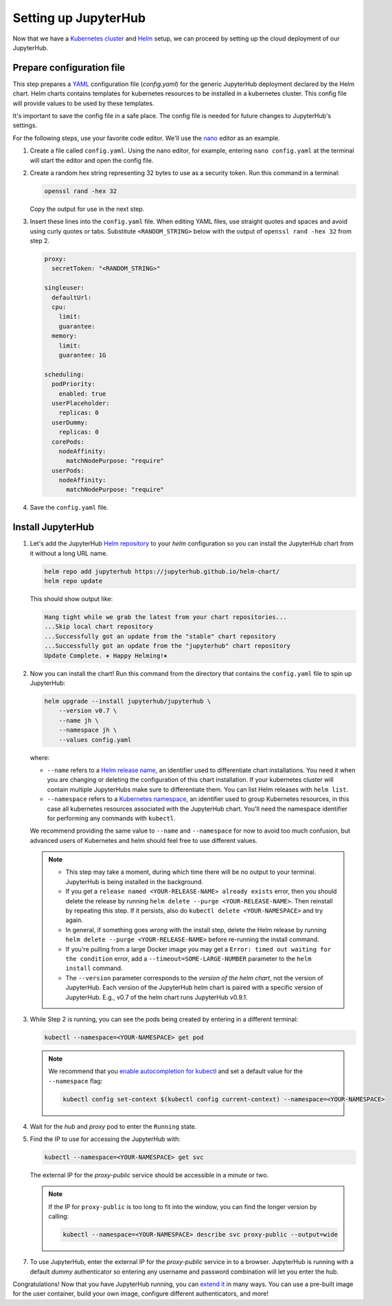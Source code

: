 .. _setup-jupyterhub:

Setting up JupyterHub
=====================

Now that we have a `Kubernetes cluster <create-k8s-cluster.html>`_ and `Helm
<setup-helm.html>`_ setup, we can proceed by setting up the cloud deployment of
our JupyterHub.

Prepare configuration file
--------------------------

This step prepares a `YAML <https://en.wikipedia.org/wiki/YAML>`_ configuration
file (`config.yaml`) for the generic JupyterHub deployment declared by the Helm
chart. Helm charts contains templates for kubernetes resources to be installed
in a kubernetes cluster. This config file will provide values to be used by
these templates.

It's important to save the config file in a safe place. The config file is
needed for future changes to JupyterHub's settings.

For the following steps, use your favorite code editor. We'll use the
`nano <https://en.wikipedia.org/wiki/GNU_nano>`_ editor as an example.

1. Create a file called ``config.yaml``. Using the nano editor, for example,
   entering ``nano config.yaml`` at the terminal will start the editor and
   open the config file.

2. Create a random hex string representing 32 bytes to use as a security token.
   Run this command in a terminal:

   .. code-block:: bash

       openssl rand -hex 32

   Copy the output for use in the next step.

3. Insert these lines into the ``config.yaml`` file. When editing YAML files,
   use straight quotes and spaces and avoid using curly quotes or tabs.
   Substitute ``<RANDOM_STRING>`` below with the output of ``openssl rand -hex
   32`` from step 2.

   .. code-block:: yaml

      proxy:
        secretToken: "<RANDOM_STRING>"

      singleuser:
        defaultUrl:
        cpu:
          limit:
          guarantee:
        memory:
          limit:
          guarantee: 1G

      scheduling:
        podPriority:
          enabled: true
        userPlaceholder:
          replicas: 0
        userDummy:
          replicas: 0
        corePods:
          nodeAffinity:
            matchNodePurpose: "require"
        userPods:
          nodeAffinity:
            matchNodePurpose: "require"


.. Don't put an example here! People will just copy paste that & that's a
   security issue.

4. Save the ``config.yaml`` file.

Install JupyterHub
------------------

1. Let's add the JupyterHub `Helm repository
   <https://jupyterhub.github.io/helm-chart/>`_ to your `helm` configuration so
   you can install the JupyterHub chart from it without a long URL name.

   .. code:: bash

      helm repo add jupyterhub https://jupyterhub.github.io/helm-chart/
      helm repo update

   This should show output like:

   .. code::

      Hang tight while we grab the latest from your chart repositories...
      ...Skip local chart repository
      ...Successfully got an update from the "stable" chart repository
      ...Successfully got an update from the "jupyterhub" chart repository
      Update Complete. ⎈ Happy Helming!⎈

2. Now you can install the chart! Run this command from the directory that contains the
   ``config.yaml`` file to spin up JupyterHub:

   .. code:: bash

      helm upgrade --install jupyterhub/jupyterhub \
          --version v0.7 \
          --name jh \
          --namespace jh \
          --values config.yaml

   where:

   - ``--name`` refers to a `Helm release name
     <https://docs.helm.sh/glossary/#release>`_, an identifier used to
     differentiate chart installations. You need it when you are changing or
     deleting the configuration of this chart installation. If your kubernetes
     cluster will contain multiple JupyterHubs make sure to differentiate them.
     You can list Helm releases with ``helm list``.
   - ``--namespace`` refers to a `Kubernetes namespace
     <https://kubernetes.io/docs/concepts/overview/working-with-objects/namespaces/>`_,
     an identifier used to group Kubernetes resources, in this case all
     kubernetes resources associated with the JupyterHub chart. You'll need the
     namespace identifier for performing any commands with ``kubectl``.

   We recommend providing the same value to ``--name`` and ``--namespace``
   for now to avoid too much confusion, but advanced users of Kubernetes and
   helm should feel free to use different values.

   .. note::
      * This step may take a moment, during which time there will be no output
        to your terminal. JupyterHub is being installed in the background.

      * If you get a ``release named <YOUR-RELEASE-NAME> already exists`` error, then
        you should delete the release by running
        ``helm delete --purge <YOUR-RELEASE-NAME>``. Then reinstall by repeating this
        step. If it persists, also do ``kubectl delete <YOUR-NAMESPACE>`` and try again.

      * In general, if something goes *wrong* with the install step, delete the
        Helm release by running ``helm delete --purge <YOUR-RELEASE-NAME>``
        before re-running the install command.

      * If you're pulling from a large Docker image you may get a
        ``Error: timed out waiting for the condition`` error,
        add a ``--timeout=SOME-LARGE-NUMBER``
        parameter to the ``helm install`` command.

      * The ``--version`` parameter corresponds to the *version of the helm chart*,
        not the version of JupyterHub. Each version of the JupyterHub helm chart
        is paired with a specific version of JupyterHub. E.g., v0.7 of the helm
        chart runs JupyterHub v0.9.1.

3. While Step 2 is running, you can see the pods being created by entering in
   a different terminal:

   .. code-block:: bash

      kubectl --namespace=<YOUR-NAMESPACE> get pod

   .. note::

      We recommend that you `enable autocompletion for kubectl
      <https://kubernetes.io/docs/tasks/tools/install-kubectl/#enabling-shell-autocompletion>`_
      and set a default value for the ``--namespace`` flag:

      .. code-block:: bash

         kubectl config set-context $(kubectl config current-context) --namespace=<YOUR-NAMESPACE>

4. Wait for the *hub* and *proxy* pod to enter the ``Running`` state.

5. Find the IP to use for accessing the JupyterHub with:

   .. code-block:: bash

      kubectl --namespace=<YOUR-NAMESPACE> get svc

   The external IP for the `proxy-public` service should be accessible in a
   minute or two.

   .. note::

      If the IP for ``proxy-public`` is too long to fit into the window, you
      can find the longer version by calling:

      .. code-block:: bash

         kubectl --namespace=<YOUR-NAMESPACE> describe svc proxy-public --output=wide


7. To use JupyterHub, enter the external IP for the `proxy-public` service in
   to a browser. JupyterHub is running with a default *dummy* authenticator so
   entering any username and password combination will let you enter the hub.

Congratulations! Now that you have JupyterHub running, you can `extend it
<extending-jupyterhub>`_ in many ways. You can use a pre-built image for the
user container, build your own image, configure different authenticators, and
more!

